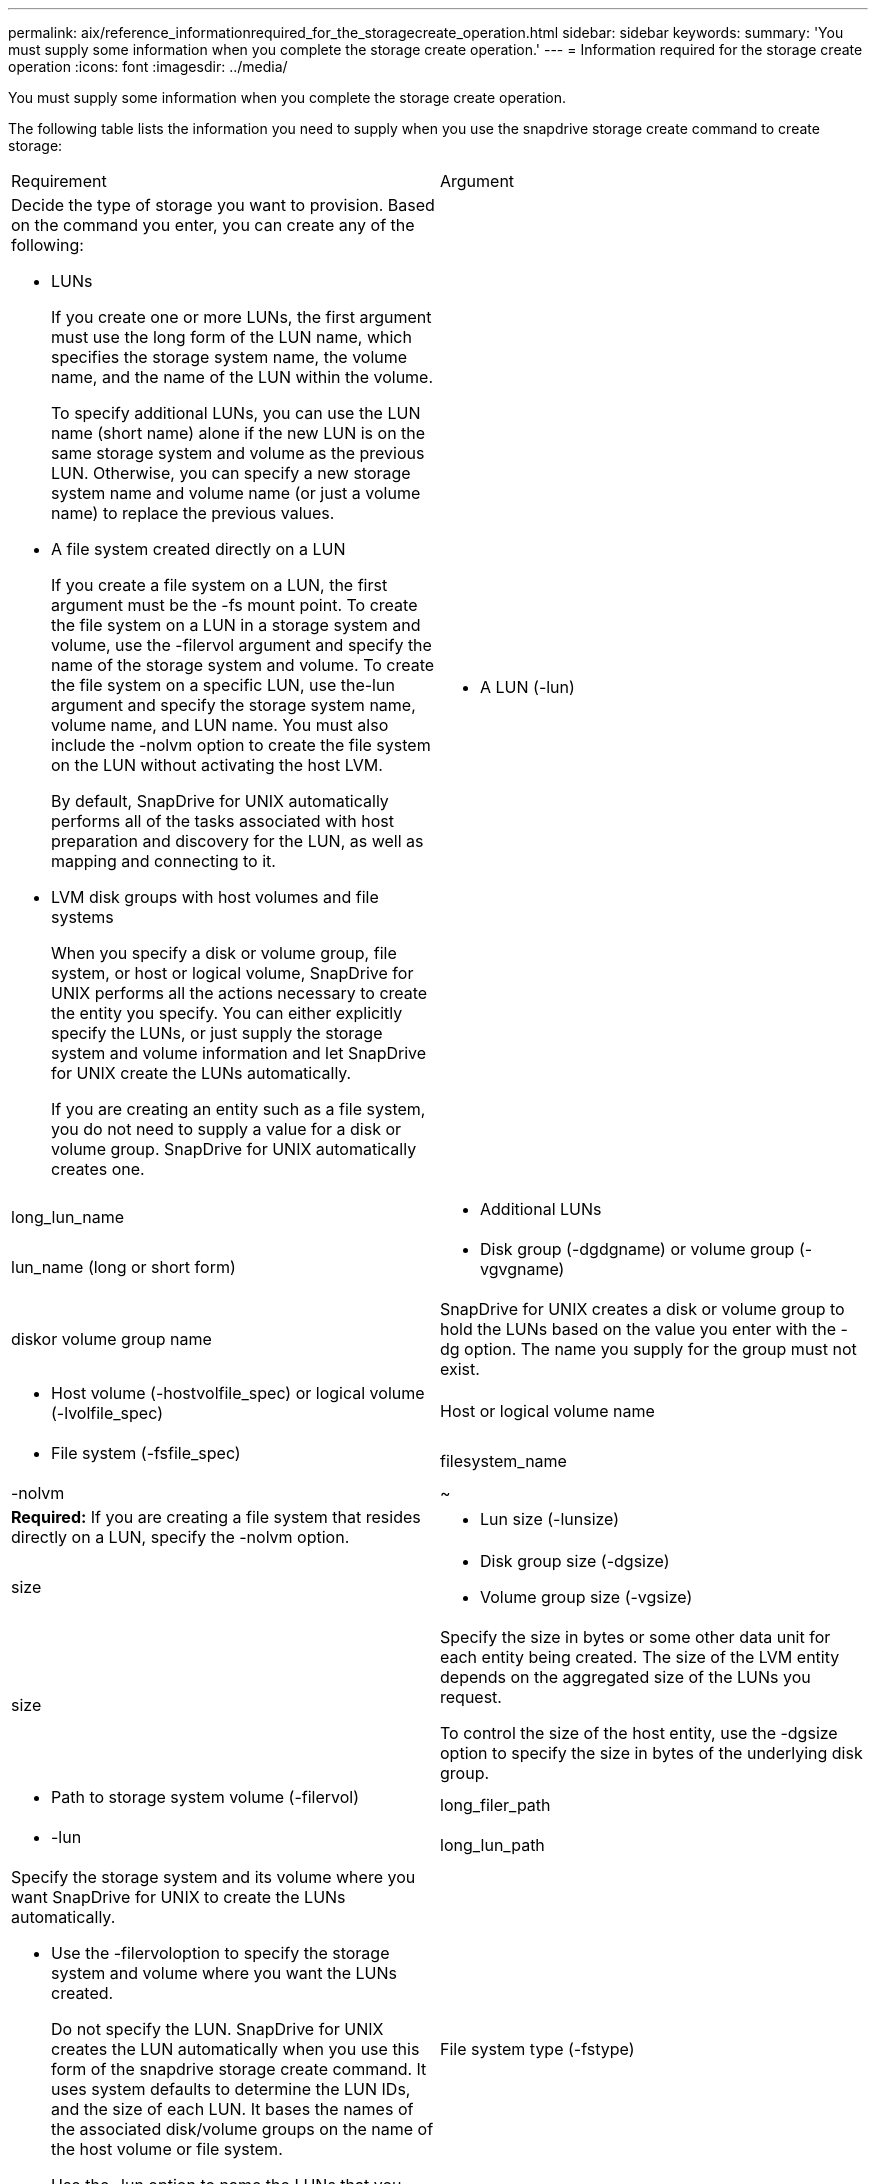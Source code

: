 ---
permalink: aix/reference_informationrequired_for_the_storagecreate_operation.html
sidebar: sidebar
keywords: 
summary: 'You must supply some information when you complete the storage create operation.'
---
= Information required for the storage create operation
:icons: font
:imagesdir: ../media/

[.lead]
You must supply some information when you complete the storage create operation.

The following table lists the information you need to supply when you use the snapdrive storage create command to create storage:

|===
| Requirement| Argument
a|
Decide the type of storage you want to provision. Based on the command you enter, you can create any of the following:

* LUNs
+
If you create one or more LUNs, the first argument must use the long form of the LUN name, which specifies the storage system name, the volume name, and the name of the LUN within the volume.
+
To specify additional LUNs, you can use the LUN name (short name) alone if the new LUN is on the same storage system and volume as the previous LUN. Otherwise, you can specify a new storage system name and volume name (or just a volume name) to replace the previous values.

* A file system created directly on a LUN
+
If you create a file system on a LUN, the first argument must be the -fs mount point. To create the file system on a LUN in a storage system and volume, use the -filervol argument and specify the name of the storage system and volume. To create the file system on a specific LUN, use the-lun argument and specify the storage system name, volume name, and LUN name. You must also include the -nolvm option to create the file system on the LUN without activating the host LVM.
+
By default, SnapDrive for UNIX automatically performs all of the tasks associated with host preparation and discovery for the LUN, as well as mapping and connecting to it.

* LVM disk groups with host volumes and file systems
+
When you specify a disk or volume group, file system, or host or logical volume, SnapDrive for UNIX performs all the actions necessary to create the entity you specify. You can either explicitly specify the LUNs, or just supply the storage system and volume information and let SnapDrive for UNIX create the LUNs automatically.
+
If you are creating an entity such as a file system, you do not need to supply a value for a disk or volume group. SnapDrive for UNIX automatically creates one.

a|

* A LUN (-lun)

a|
long_lun_name
a|

* Additional LUNs

a|
lun_name (long or short form)
a|

* Disk group (-dgdgname) or volume group (-vgvgname)

a|
diskor volume group name
a|
SnapDrive for UNIX creates a disk or volume group to hold the LUNs based on the value you enter with the -dg option. The name you supply for the group must not exist.

a|

* Host volume (-hostvolfile_spec) or logical volume (-lvolfile_spec)

a|
Host or logical volume name
a|

* File system (-fsfile_spec)

a|
filesystem_name
a|
-nolvm
a|
~
a|
*Required:* If you are creating a file system that resides directly on a LUN, specify the -nolvm option.
a|

* Lun size (-lunsize)

a|
size
a|

* Disk group size (-dgsize)
* Volume group size (-vgsize)

a|
size
a|
Specify the size in bytes or some other data unit for each entity being created. The size of the LVM entity depends on the aggregated size of the LUNs you request.

To control the size of the host entity, use the -dgsize option to specify the size in bytes of the underlying disk group.

a|

* Path to storage system volume (-filervol)

a|
long_filer_path
a|

* -lun

a|
long_lun_path
a|
Specify the storage system and its volume where you want SnapDrive for UNIX to create the LUNs automatically.

* Use the -filervoloption to specify the storage system and volume where you want the LUNs created.
+
Do not specify the LUN. SnapDrive for UNIX creates the LUN automatically when you use this form of the snapdrive storage create command. It uses system defaults to determine the LUN IDs, and the size of each LUN. It bases the names of the associated disk/volume groups on the name of the host volume or file system.

* Use the -lun option to name the LUNs that you want to use.

a|
File system type (-fstype)

a|
type
a|
If you are creating a file system, supply the string representing the file system type.

For AIX, SnapDrive for UNIX accepts: jfs2 or vxfs.

NOTE: On an AIX host, the JFS file system type is not supported for storage operations, but supported for Snapshot operations.

NOTE: By default, SnapDrive for UNIX supplies this value if there is only one file system type for your host platform. In that case, you do not need to enter it.

a|
-vmtype
a|
type
a|
*Optional:* Specifies the type of volume manager to be used for SnapDrive for UNIX operations.
a|
-fsopts
a|
option name and value
a|
-mntopts
a|
option name and value
a|
-nopersist
a|
~
a|
-reserve | -noreserve
a|
~
a|
*Optional:* If you are creating a file system, you can specify the following options:

* Use -fsopts to specify options you want to pass to the host command used to create the file systems. For example, you might supply options that themkfscommand would use. The value you supply usually needs to be a quoted string and must contain the exact text to be passed to the command.
* Use -mntopts to specify options that you want to pass to the host mount command (for example, to specify host system logging behavior). The options you specify are stored in the host file system table file. Allowed options depend on the host file system type.
+
The -mntopts argument is a file system -type option that is specified using the mount command -o flag. Do not include the -o flag in the -mntopts argument. For example, the sequence -mntopts tmplog passes the string -otmplog to the mount command, and inserts the text tmplog on a new command line.
+
NOTE: If you pass any invalid -mntopts options for storage and snap operations, SnapDrive for UNIX does not validate those invalid mount options.

* Use -nopersist to create the file system without adding an entry to the file system mount table file on the host. By default, the snapdrive storage create command creates persistent mounts. When you create an LVM storage entity on a AIX host, SnapDrive for UNIX automatically creates the storage, mounts the file system, and then places an entry for the file system in the host file system table.
* Use -reserve | -noreserve to create the storage with or without creating a space reservation.

a|

* igroup name(-igroup)

a|
ig_name
a|
*Optional:* NetApp recommends that you use the default igroup for your host instead of supplying an igroup name.

|===
